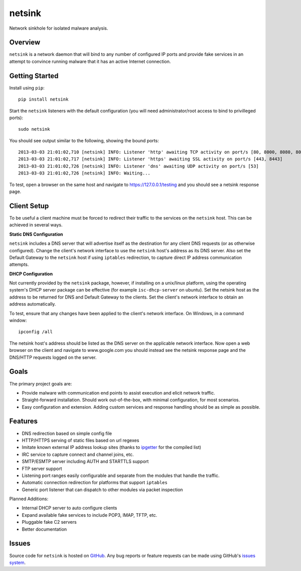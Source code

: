 netsink
=======

Network sinkhole for isolated malware analysis.

|build_status| |pypi_version|

Overview
--------

``netsink`` is a network daemon that will bind to any number of configured IP ports 
and provide fake services in an attempt to convince running malware that it has an active
Internet connection.

Getting Started
---------------
Install using ``pip``: ::

	pip install netsink

Start the ``netsink`` listeners with the default configuration 
(you will need administrator/root access to bind to privilleged ports): ::

	sudo netsink

You should see output similar to the following, showing the bound ports: ::

	2013-03-03 21:01:02,710 [netsink] INFO: Listener 'http' awaiting TCP activity on port/s [80, 8000, 8080, 8090]
	2013-03-03 21:01:02,717 [netsink] INFO: Listener 'https' awaiting SSL activity on port/s [443, 8443]
	2013-03-03 21:01:02,726 [netsink] INFO: Listener 'dns' awaiting UDP activity on port/s [53]
	2013-03-03 21:01:02,726 [netsink] INFO: Waiting...

To test, open a browser on the same host and navigate to https://127.0.0.1/testing and 
you should see a netsink response page.

Client Setup
------------
To be useful a client machine must be forced to redirect their traffic to the services
on the ``netsink`` host.  This can be achieved in several ways.

**Static DNS Configuration**  

``netsink`` includes a DNS server that will advertise
itself as the destination for any client DNS requests (or as otherwise configured).  
Change the client's network interface to use the ``netsink`` host's address as its 
DNS server.  Also set the Default Gateway to the ``netsink`` host if using ``iptables``
redirection, to capture direct IP address communication attempts.

**DHCP Configuration**  

Not currently provided by the ``netsink`` package, however, if
installing on a unix/linux platform, using the operating system's DHCP server package
can be effective (for example ``isc-dhcp-server`` on ubuntu).  Set the netsink host
as the address to be returned for DNS and Default Gateway to the clients.  Set the client's
network interface to obtain an address automatically.

To test, ensure that any changes have been applied to the client's network interface.
On Windows, in a command window: ::

	ipconfig /all

The netsink host's address should be listed as the DNS server on the applicable network 
interface.  Now open a web browser on the client and navigate to www.google.com you 
should instead see the netsink response page and the DNS/HTTP requests logged on the server.

Goals
-----

The primary project goals are:

* Provide malware with communication end points to assist execution and elicit network traffic.
* Straight-forward installation.  Should work out-of-the-box, with minimal configuration, for most scenarios.
* Easy configuration and extension.  Adding custom services and response handling should be as simple as possible.

Features
--------

* DNS redirection based on simple config file
* HTTP/HTTPS serving of static files based on url regexes
* Imitate known external IP address lookup sites (thanks to `ipgetter`_ for the compiled list)
* IRC service to capture connect and channel joins, etc.
* SMTP/ESMTP server including AUTH and STARTTLS support
* FTP server support
* Listening port ranges easily configurable and separate from the modules that handle the traffic. 
* Automatic connection redirection for platforms that support ``iptables``
* Generic port listener that can dispatch to other modules via packet inspection

Planned Additions:

* Internal DHCP server to auto configure clients
* Expand available fake services to include POP3, IMAP, TFTP, etc.
* Pluggable fake C2 servers
* Better documentation

Issues
------

Source code for ``netsink`` is hosted on `GitHub`_. Any bug reports or feature
requests can be made using GitHub's `issues system`_.

.. _GitHub: https://github.com/shendo/netsink
.. _issues system: https://github.com/shendo/netsink/issues
.. _ipgetter: https://github.com/phoemur/ipgetter

.. |build_status| image:: https://secure.travis-ci.org/shendo/netsink.png?branch=master
   :target: https://travis-ci.org/shendo/netsink
   :alt: Current build status

.. |pypi_version| image:: https://pypip.in/v/netsink/badge.png
   :target: https://pypi.python.org/pypi/netsink
   :alt: Latest PyPI version

